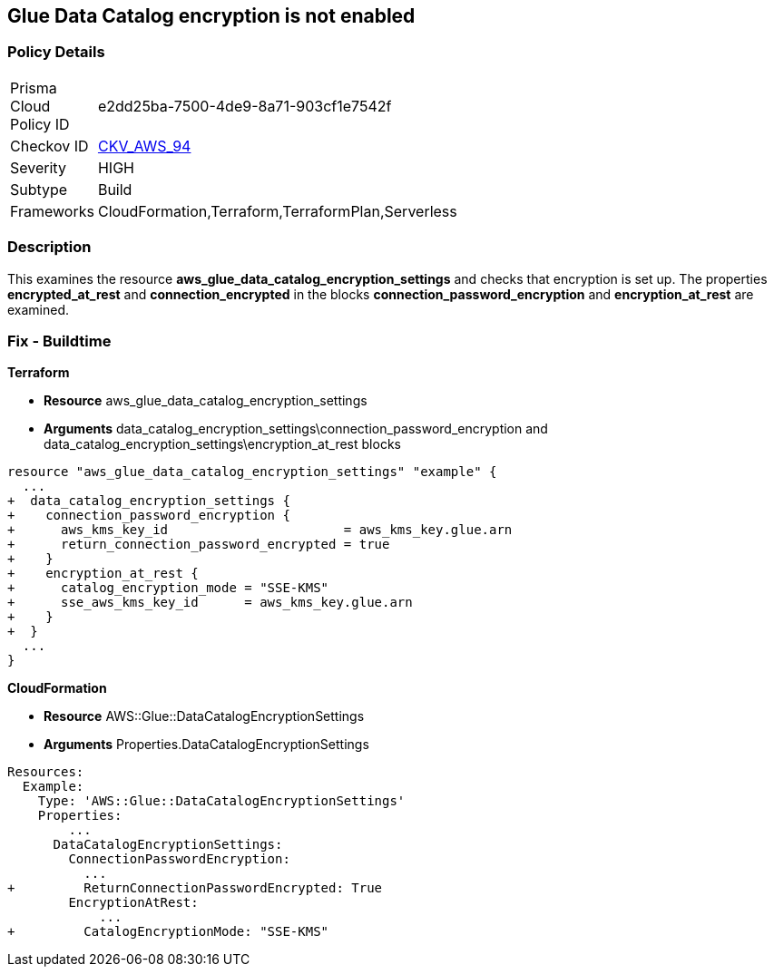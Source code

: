 == Glue Data Catalog encryption is not enabled


=== Policy Details 

[width=45%]
[cols="1,1"]
|=== 
|Prisma Cloud Policy ID 
| e2dd25ba-7500-4de9-8a71-903cf1e7542f

|Checkov ID 
| https://github.com/bridgecrewio/checkov/tree/master/checkov/cloudformation/checks/resource/aws/GlueDataCatalogEncryption.py[CKV_AWS_94]

|Severity
|HIGH

|Subtype
|Build

|Frameworks
|CloudFormation,Terraform,TerraformPlan,Serverless

|=== 



=== Description 


This examines the resource *aws_glue_data_catalog_encryption_settings* and checks that encryption is set up.
The properties *encrypted_at_rest* and *connection_encrypted* in the blocks *connection_password_encryption* and *encryption_at_rest* are examined.

////
=== Fix - Runtime


AWS Console


TBA


CLI Command
////


=== Fix - Buildtime


*Terraform* 


* *Resource* aws_glue_data_catalog_encryption_settings
* *Arguments* data_catalog_encryption_settings\connection_password_encryption and data_catalog_encryption_settings\encryption_at_rest blocks


[source,go]
----
resource "aws_glue_data_catalog_encryption_settings" "example" {
  ...
+  data_catalog_encryption_settings {
+    connection_password_encryption {
+      aws_kms_key_id                       = aws_kms_key.glue.arn
+      return_connection_password_encrypted = true
+    }
+    encryption_at_rest {
+      catalog_encryption_mode = "SSE-KMS"
+      sse_aws_kms_key_id      = aws_kms_key.glue.arn
+    }
+  }
  ...
}
----


*CloudFormation* 


* *Resource* AWS::Glue::DataCatalogEncryptionSettings
* *Arguments* Properties.DataCatalogEncryptionSettings


[source,yaml]
----
Resources:
  Example:
    Type: 'AWS::Glue::DataCatalogEncryptionSettings'
    Properties:
        ...
      DataCatalogEncryptionSettings:
        ConnectionPasswordEncryption:
          ...
+         ReturnConnectionPasswordEncrypted: True
        EncryptionAtRest:
            ...
+         CatalogEncryptionMode: "SSE-KMS"
----
